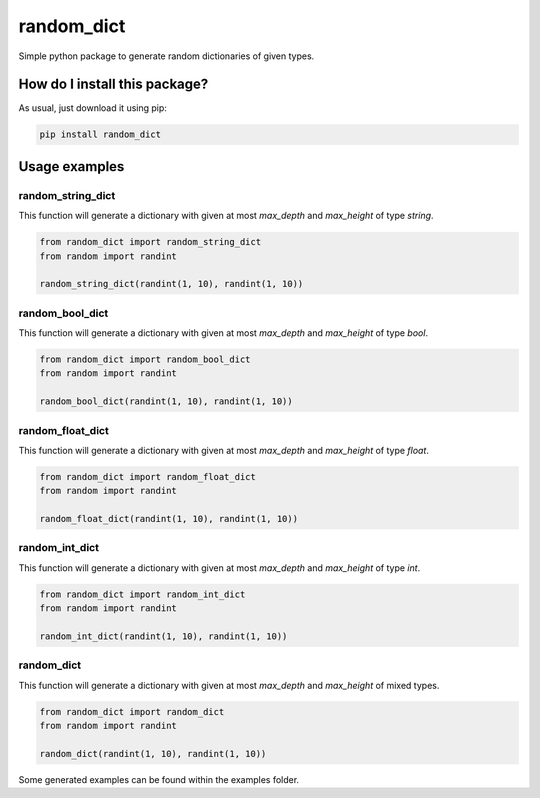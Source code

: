random_dict
=========================================================================================
|travis| |sonar_quality| |sonar_maintainability| |sonar_coverage| |coveralls_coverage| |pip|

Simple python package to generate random dictionaries of given types.

How do I install this package?
----------------------------------------------
As usual, just download it using pip:

.. code:: shell

    pip install random_dict

Usage examples
----------------------------------------------

random_string_dict
~~~~~~~~~~~~~~~~~~~~~~~~~~~~~~~~~~
This function will generate a dictionary with given at most `max_depth` and `max_height` of type `string`.

.. code:: python

    from random_dict import random_string_dict
    from random import randint

    random_string_dict(randint(1, 10), randint(1, 10))

random_bool_dict
~~~~~~~~~~~~~~~~~~~~~~~~~~~~~~~~~~
This function will generate a dictionary with given at most `max_depth` and `max_height` of type `bool`.

.. code:: python

    from random_dict import random_bool_dict
    from random import randint

    random_bool_dict(randint(1, 10), randint(1, 10))

random_float_dict
~~~~~~~~~~~~~~~~~~~~~~~~~~~~~~~~~~
This function will generate a dictionary with given at most `max_depth` and `max_height` of type `float`.

.. code:: python

    from random_dict import random_float_dict
    from random import randint

    random_float_dict(randint(1, 10), randint(1, 10))

random_int_dict
~~~~~~~~~~~~~~~~~~~~~~~~~~~~~~~~~~
This function will generate a dictionary with given at most `max_depth` and `max_height` of type `int`.

.. code:: python

    from random_dict import random_int_dict
    from random import randint

    random_int_dict(randint(1, 10), randint(1, 10))

random_dict
~~~~~~~~~~~~~~~~~~~~~~~~~~~~~~~~~~
This function will generate a dictionary with given at most `max_depth` and `max_height` of mixed types.

.. code:: python

    from random_dict import random_dict
    from random import randint

    random_dict(randint(1, 10), randint(1, 10))

Some generated examples can be found within the examples folder.

.. |travis| image:: https://travis-ci.org/LucaCappelletti94/random_dict.png
   :target: https://travis-ci.org/LucaCappelletti94/random_dict

.. |sonar_quality| image:: https://sonarcloud.io/api/project_badges/measure?project=LucaCappelletti94_random_dict&metric=alert_status
    :target: https://sonarcloud.io/dashboard/index/LucaCappelletti94_random_dict

.. |sonar_maintainability| image:: https://sonarcloud.io/api/project_badges/measure?project=LucaCappelletti94_random_dict&metric=sqale_rating
    :target: https://sonarcloud.io/dashboard/index/LucaCappelletti94_random_dict

.. |sonar_coverage| image:: https://sonarcloud.io/api/project_badges/measure?project=LucaCappelletti94_random_dict&metric=coverage
    :target: https://sonarcloud.io/dashboard/index/LucaCappelletti94_random_dict

.. |coveralls_coverage| image:: https://coveralls.io/repos/github/LucaCappelletti94/random_dict/badge.svg?branch=master
    :target: https://coveralls.io/github/LucaCappelletti94/random_dict?branch=master

.. |pip| image:: https://badge.fury.io/py/random_dict.svg
    :target: https://badge.fury.io/py/random_dict


